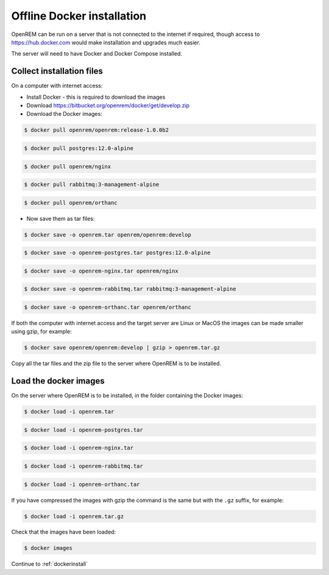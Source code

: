 ***************************
Offline Docker installation
***************************

OpenREM can be run on a server that is not connected to the internet if required, though access to
https://hub.docker.com would make installation and upgrades much easier.

The server will need to have Docker and Docker Compose installed.

Collect installation files
==========================

On a computer with internet access:

* Install Docker - this is required to download the images
* Download https://bitbucket.org/openrem/docker/get/develop.zip
* Download the Docker images:

.. code-block:: console

    $ docker pull openrem/openrem:release-1.0.0b2

.. code-block:: console

    $ docker pull postgres:12.0-alpine

.. code-block:: console

    $ docker pull openrem/nginx

.. code-block:: console

    $ docker pull rabbitmq:3-management-alpine

.. code-block:: console

    $ docker pull openrem/orthanc

* Now save them as tar files:

.. code-block:: console

    $ docker save -o openrem.tar openrem/openrem:develop

.. code-block:: console

    $ docker save -o openrem-postgres.tar postgres:12.0-alpine

.. code-block:: console

    $ docker save -o openrem-nginx.tar openrem/nginx

.. code-block:: console

    $ docker save -o openrem-rabbitmq.tar rabbitmq:3-management-alpine

.. code-block:: console

    $ docker save -o openrem-orthanc.tar openrem/orthanc

If both the computer with internet access and the target server are Linux or MacOS the images can be made smaller using
gzip, for example:

.. code-block:: console

    $ docker save openrem/openrem:develop | gzip > openrem.tar.gz

Copy all the tar files and the zip file to the server where OpenREM is to be installed.

Load the docker images
======================

On the server where OpenREM is to be installed, in the folder containing the Docker images:

.. code-block:: console

    $ docker load -i openrem.tar

.. code-block:: console

    $ docker load -i openrem-postgres.tar

.. code-block:: console

    $ docker load -i openrem-nginx.tar

.. code-block:: console

    $ docker load -i openrem-rabbitmq.tar

.. code-block:: console

    $ docker load -i openrem-orthanc.tar

If you have compressed the images with gzip the command is the same but with the ``.gz`` suffix, for example:

.. code-block:: console

    $ docker load -i openrem.tar.gz

Check that the images have been loaded:

.. code-block:: console

    $ docker images

Continue to :ref:`dockerinstall`
